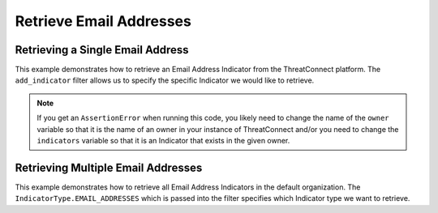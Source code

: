 Retrieve Email Addresses
^^^^^^^^^^^^^^^^^^^^^^^^

Retrieving a Single Email Address
"""""""""""""""""""""""""""""""""

This example demonstrates how to retrieve an Email Address Indicator from the ThreatConnect platform. The ``add_indicator`` filter allows us to specify the specific Indicator we would like to retrieve.

.. code-block:: python
    :emphasize-lines: 13-16,19-20

    # replace the line below with the standard, TC script heading described here:
    # https://docs.threatconnect.com/en/latest/python/quick_start.html#standard-script-heading
    ...

    tc = ThreatConnect(api_access_id, api_secret_key, api_default_org, api_base_url)

    # instantiate Indicators object
    indicators = tc.indicators()

    owner = 'Example Community'
    indicator = 'badguy@example.com'

    # set a filter to retrieve a specific Email Address Indicator
    filter1 = indicators.add_filter()
    filter1.add_owner(owner)
    filter1.add_indicator(indicator)

    try:
        # retrieve the Indicators
        indicators.retrieve()
    except RuntimeError as e:
        print('Error: {0}'.format(e))
        sys.exit(1)

    try:
        # prove there is only one Indicator retrieved
        assert len(indicators) == 1
    except AssertionError as e:
        # if the indicator doesn't exist in the given owner, raise an error
        print('AssertionError: The indicator {0} was not found in the "{1}" owner. '.format(indicator, owner) +
              'Try changing the `owner` variable to the name of an owner in your instance of ThreatConnect ' +
              'or make sure that the {0} indicator specified by the `indicator` '.format(indicator) +
              'variable exists in that owner.')
        sys.exit(1)

    # if the Email Address was found, print some information about it
    for indicator in indicators:
        print(indicator.indicator)
        print(indicator.weblink)
        print('')

.. note:: If you get an ``AssertionError`` when running this code, you likely need to change the name of the ``owner`` variable so that it is the name of an owner in your instance of ThreatConnect and/or you need to change the ``indicators`` variable so that it is an Indicator that exists in the given owner.

Retrieving Multiple Email Addresses
"""""""""""""""""""""""""""""""""""

This example demonstrates how to retrieve all Email Address Indicators in the default organization. The ``IndicatorType.EMAIL_ADDRESSES`` which is passed into the filter specifies which Indicator type we want to retrieve.

.. code-block:: python
    :emphasize-lines: 1-2,13-14,17-18

    # this import allows us to specify which Indicator type we want to retrieve
    from threatconnect.Config.IndicatorType import IndicatorType

    # replace the line below with the standard, TC script heading described here:
    # https://docs.threatconnect.com/en/latest/python/quick_start.html#standard-script-heading
    ...

    tc = ThreatConnect(api_access_id, api_secret_key, api_default_org, api_base_url)

    # instantiate Indicators object
    indicators = tc.indicators()

    # set a filter to retrieve Email Address Indicators
    filter1 = indicators.add_filter(IndicatorType.EMAIL_ADDRESSES)

    try:
        # retrieve the Indicators
        indicators.retrieve()
    except RuntimeError as e:
        print('Error: {0}'.format(e))
        sys.exit(1)

    # iterate through the retrieved Email Addresses and print them
    for indicator in indicators:
        print(indicator)
